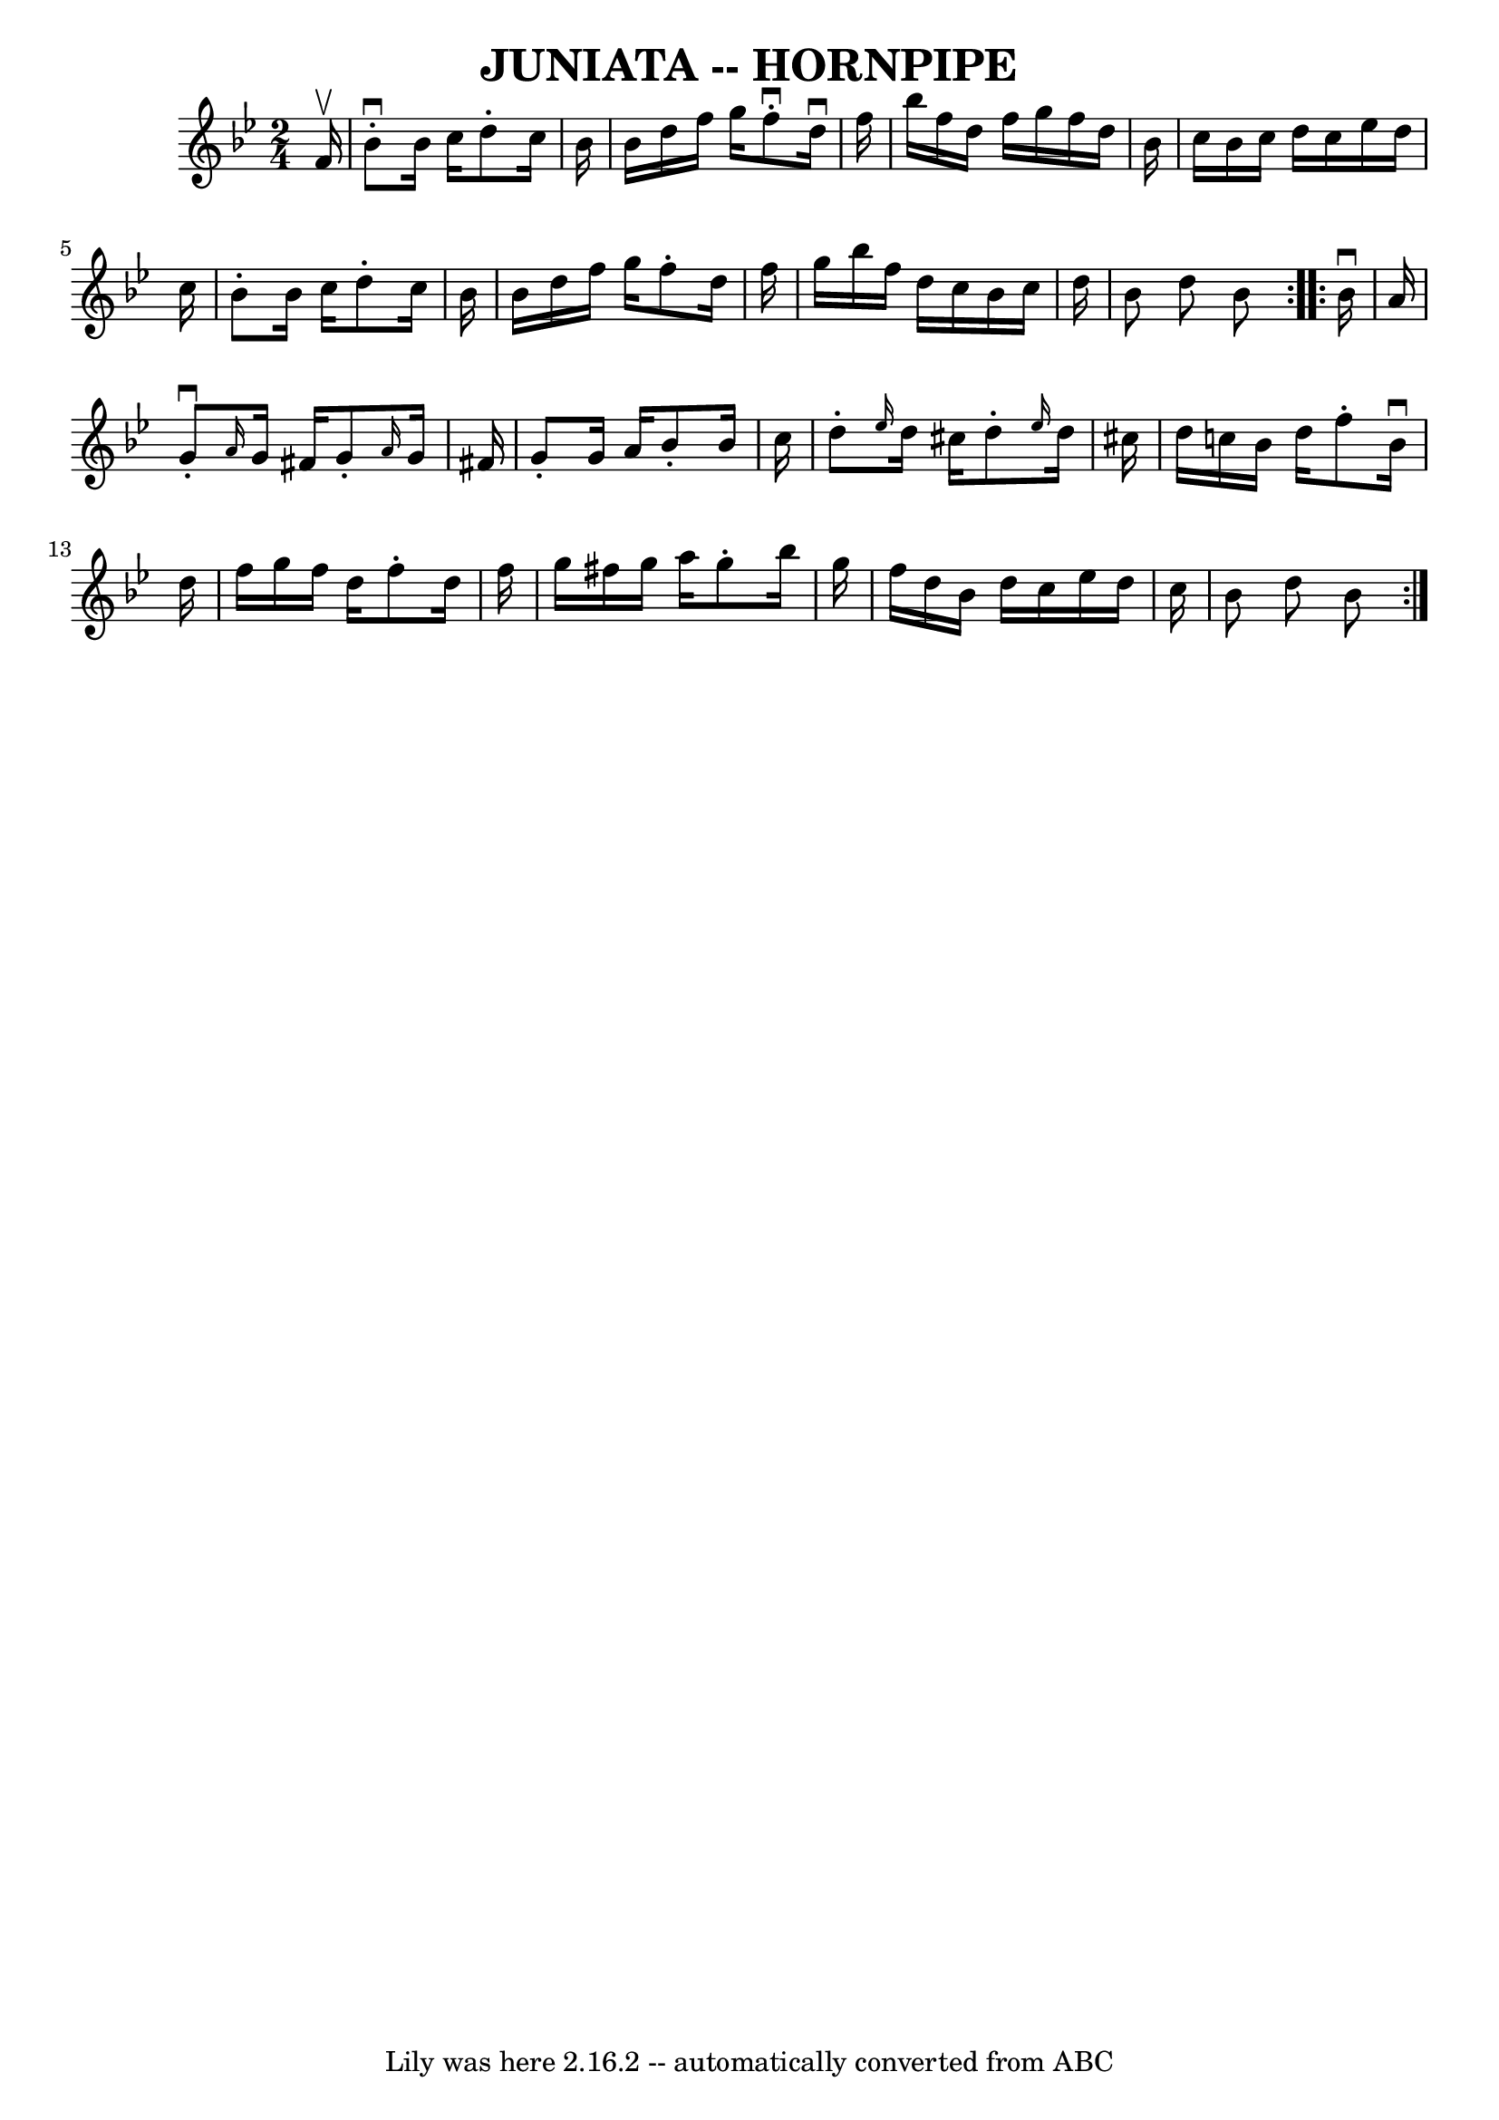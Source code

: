 \version "2.7.40"
\header {
	book = "Cole's 1000 Fiddle Tunes"
	crossRefNumber = "1"
	footnotes = ""
	tagline = "Lily was here 2.16.2 -- automatically converted from ABC"
	title = "JUNIATA -- HORNPIPE"
}
voicedefault =  {
\set Score.defaultBarType = "empty"

\repeat volta 2 {
\time 2/4 \key bes \major   f'16 ^\upbow       \bar "|"   bes'8 ^\downbow-.   
bes'16    c''16    d''8 -.   c''16    bes'16    \bar "|"   bes'16    d''16    
f''16    g''16    f''8 ^\downbow-.   d''16 ^\downbow   f''16    \bar "|"   
bes''16    f''16    d''16    f''16    g''16    f''16    d''16    bes'16    
\bar "|"   c''16    bes'16    c''16    d''16    c''16    ees''16    d''16    
c''16    \bar "|"     \bar "|"   bes'8 -.   bes'16    c''16    d''8 -.   c''16  
  bes'16    \bar "|"   bes'16    d''16    f''16    g''16    f''8 -.   d''16    
f''16    \bar "|"   g''16    bes''16    f''16    d''16    c''16    bes'16    
c''16    d''16    \bar "|"   bes'8    d''8    bes'8    }     \repeat volta 2 {  
 bes'16 ^\downbow   a'16        \bar "|"   g'8 ^\downbow-. \grace {    a'16  }  
 g'16    fis'16    g'8 -. \grace {    a'16  }   g'16    fis'!16    \bar "|"   
g'8 -.   g'16    a'16    bes'8 -.   bes'16    c''16    \bar "|"   d''8 -. 
\grace {    ees''16  }   d''16    cis''16    d''8 -. \grace {    ees''16  }   
d''16    cis''!16    \bar "|"   d''16    c''!16    bes'16    d''16    f''8 -.   
bes'16 ^\downbow   d''16    \bar "|"     \bar "|"   f''16    g''16    f''16    
d''16    f''8 -.   d''16    f''16    \bar "|"   g''16    fis''16    g''16    
a''16    g''8 -.   bes''16    g''16    \bar "|"   f''16    d''16    bes'16    
d''16    c''16    ees''16    d''16    c''16    \bar "|"   bes'8    d''8    
bes'8    }   
}

\score{
    <<

	\context Staff="default"
	{
	    \voicedefault 
	}

    >>
	\layout {
	}
	\midi {}
}
